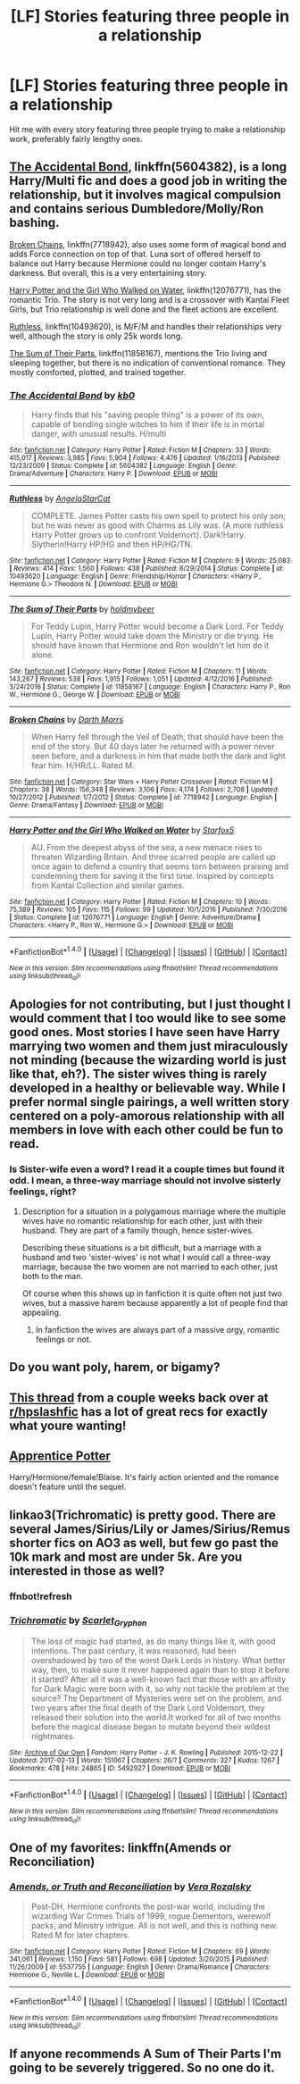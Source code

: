 #+TITLE: [LF] Stories featuring three people in a relationship

* [LF] Stories featuring three people in a relationship
:PROPERTIES:
:Author: Wirenfeldt
:Score: 8
:DateUnix: 1487710554.0
:DateShort: 2017-Feb-22
:FlairText: Request
:END:
Hit me with every story featuring three people trying to make a relationship work, preferably fairly lengthy ones.


** [[https://www.fanfiction.net/s/5604382/1/The-Accidental-Bond][The Accidental Bond]], linkffn(5604382), is a long Harry/Multi fic and does a good job in writing the relationship, but it involves magical compulsion and contains serious Dumbledore/Molly/Ron bashing.

[[https://www.fanfiction.net/s/7718942/1/Broken-Chains][Broken Chains]], linkffn(7718942), also uses some form of magical bond and adds Force connection on top of that. Luna sort of offered herself to balance out Harry because Hermione could no longer contain Harry's darkness. But overall, this is a very entertaining story.

[[https://www.fanfiction.net/s/12076771/1/Harry-Potter-and-the-Girl-Who-Walked-on-Water][Harry Potter and the Girl Who Walked on Water]], linkffn(12076771), has the romantic Trio. The story is not very long and is a crossover with Kantai Fleet Girls, but Trio relationship is well done and the fleet actions are excellent.

[[https://www.fanfiction.net/s/10493620/1/Ruthless][Ruthless]], linkffn(10493620), is M/F/M and handles their relationships very well, although the story is only 25k words long.

[[https://www.fanfiction.net/s/11858167/1/The-Sum-of-Their-Parts][The Sum of Their Parts]], linkffn(11858167), mentions the Trio living and sleeping together, but there is no indication of conventional romance. They mostly comforted, plotted, and trained together.
:PROPERTIES:
:Author: InquisitorCOC
:Score: 4
:DateUnix: 1487717540.0
:DateShort: 2017-Feb-22
:END:

*** [[http://www.fanfiction.net/s/5604382/1/][*/The Accidental Bond/*]] by [[https://www.fanfiction.net/u/1251524/kb0][/kb0/]]

#+begin_quote
  Harry finds that his "saving people thing" is a power of its own, capable of bonding single witches to him if their life is in mortal danger, with unusual results. H/multi
#+end_quote

^{/Site/: [[http://www.fanfiction.net/][fanfiction.net]] *|* /Category/: Harry Potter *|* /Rated/: Fiction M *|* /Chapters/: 33 *|* /Words/: 415,017 *|* /Reviews/: 3,985 *|* /Favs/: 5,904 *|* /Follows/: 4,476 *|* /Updated/: 1/16/2013 *|* /Published/: 12/23/2009 *|* /Status/: Complete *|* /id/: 5604382 *|* /Language/: English *|* /Genre/: Drama/Adventure *|* /Characters/: Harry P. *|* /Download/: [[http://www.ff2ebook.com/old/ffn-bot/index.php?id=5604382&source=ff&filetype=epub][EPUB]] or [[http://www.ff2ebook.com/old/ffn-bot/index.php?id=5604382&source=ff&filetype=mobi][MOBI]]}

--------------

[[http://www.fanfiction.net/s/10493620/1/][*/Ruthless/*]] by [[https://www.fanfiction.net/u/717542/AngelaStarCat][/AngelaStarCat/]]

#+begin_quote
  COMPLETE. James Potter casts his own spell to protect his only son; but he was never as good with Charms as Lily was. (A more ruthless Harry Potter grows up to confront Voldemort). Dark!Harry. Slytherin!Harry HP/HG and then HP/HG/TN.
#+end_quote

^{/Site/: [[http://www.fanfiction.net/][fanfiction.net]] *|* /Category/: Harry Potter *|* /Rated/: Fiction M *|* /Chapters/: 9 *|* /Words/: 25,083 *|* /Reviews/: 414 *|* /Favs/: 1,560 *|* /Follows/: 438 *|* /Published/: 6/29/2014 *|* /Status/: Complete *|* /id/: 10493620 *|* /Language/: English *|* /Genre/: Friendship/Horror *|* /Characters/: <Harry P., Hermione G.> Theodore N. *|* /Download/: [[http://www.ff2ebook.com/old/ffn-bot/index.php?id=10493620&source=ff&filetype=epub][EPUB]] or [[http://www.ff2ebook.com/old/ffn-bot/index.php?id=10493620&source=ff&filetype=mobi][MOBI]]}

--------------

[[http://www.fanfiction.net/s/11858167/1/][*/The Sum of Their Parts/*]] by [[https://www.fanfiction.net/u/7396284/holdmybeer][/holdmybeer/]]

#+begin_quote
  For Teddy Lupin, Harry Potter would become a Dark Lord. For Teddy Lupin, Harry Potter would take down the Ministry or die trying. He should have known that Hermione and Ron wouldn't let him do it alone.
#+end_quote

^{/Site/: [[http://www.fanfiction.net/][fanfiction.net]] *|* /Category/: Harry Potter *|* /Rated/: Fiction M *|* /Chapters/: 11 *|* /Words/: 143,267 *|* /Reviews/: 538 *|* /Favs/: 1,915 *|* /Follows/: 1,051 *|* /Updated/: 4/12/2016 *|* /Published/: 3/24/2016 *|* /Status/: Complete *|* /id/: 11858167 *|* /Language/: English *|* /Characters/: Harry P., Ron W., Hermione G., George W. *|* /Download/: [[http://www.ff2ebook.com/old/ffn-bot/index.php?id=11858167&source=ff&filetype=epub][EPUB]] or [[http://www.ff2ebook.com/old/ffn-bot/index.php?id=11858167&source=ff&filetype=mobi][MOBI]]}

--------------

[[http://www.fanfiction.net/s/7718942/1/][*/Broken Chains/*]] by [[https://www.fanfiction.net/u/1229909/Darth-Marrs][/Darth Marrs/]]

#+begin_quote
  When Harry fell through the Veil of Death, that should have been the end of the story. But 40 days later he returned with a power never seen before, and a darkness in him that made both the dark and light fear him. H/HR/LL. Rated M.
#+end_quote

^{/Site/: [[http://www.fanfiction.net/][fanfiction.net]] *|* /Category/: Star Wars + Harry Potter Crossover *|* /Rated/: Fiction M *|* /Chapters/: 38 *|* /Words/: 156,348 *|* /Reviews/: 3,106 *|* /Favs/: 4,174 *|* /Follows/: 2,708 *|* /Updated/: 10/27/2012 *|* /Published/: 1/7/2012 *|* /Status/: Complete *|* /id/: 7718942 *|* /Language/: English *|* /Genre/: Drama/Fantasy *|* /Download/: [[http://www.ff2ebook.com/old/ffn-bot/index.php?id=7718942&source=ff&filetype=epub][EPUB]] or [[http://www.ff2ebook.com/old/ffn-bot/index.php?id=7718942&source=ff&filetype=mobi][MOBI]]}

--------------

[[http://www.fanfiction.net/s/12076771/1/][*/Harry Potter and the Girl Who Walked on Water/*]] by [[https://www.fanfiction.net/u/2548648/Starfox5][/Starfox5/]]

#+begin_quote
  AU. From the deepest abyss of the sea, a new menace rises to threaten Wizarding Britain. And three scarred people are called up once again to defend a country that seems torn between praising and condemning them for saving it the first time. Inspired by concepts from Kantai Collection and similar games.
#+end_quote

^{/Site/: [[http://www.fanfiction.net/][fanfiction.net]] *|* /Category/: Harry Potter *|* /Rated/: Fiction M *|* /Chapters/: 10 *|* /Words/: 75,389 *|* /Reviews/: 105 *|* /Favs/: 115 *|* /Follows/: 99 *|* /Updated/: 10/1/2016 *|* /Published/: 7/30/2016 *|* /Status/: Complete *|* /id/: 12076771 *|* /Language/: English *|* /Genre/: Adventure/Drama *|* /Characters/: <Harry P., Ron W., Hermione G.> *|* /Download/: [[http://www.ff2ebook.com/old/ffn-bot/index.php?id=12076771&source=ff&filetype=epub][EPUB]] or [[http://www.ff2ebook.com/old/ffn-bot/index.php?id=12076771&source=ff&filetype=mobi][MOBI]]}

--------------

*FanfictionBot*^{1.4.0} *|* [[[https://github.com/tusing/reddit-ffn-bot/wiki/Usage][Usage]]] | [[[https://github.com/tusing/reddit-ffn-bot/wiki/Changelog][Changelog]]] | [[[https://github.com/tusing/reddit-ffn-bot/issues/][Issues]]] | [[[https://github.com/tusing/reddit-ffn-bot/][GitHub]]] | [[[https://www.reddit.com/message/compose?to=tusing][Contact]]]

^{/New in this version: Slim recommendations using/ ffnbot!slim! /Thread recommendations using/ linksub(thread_id)!}
:PROPERTIES:
:Author: FanfictionBot
:Score: 1
:DateUnix: 1487717604.0
:DateShort: 2017-Feb-22
:END:


** Apologies for not contributing, but I just thought I would comment that I too would like to see some good ones. Most stories I have seen have Harry marrying two women and them just miraculously not minding (because the wizarding world is just like that, eh?). The sister wives thing is rarely developed in a healthy or believable way. While I prefer normal single pairings, a well written story centered on a poly-amorous relationship with all members in love with each other could be fun to read.
:PROPERTIES:
:Author: lordcrimmeh
:Score: 2
:DateUnix: 1487715624.0
:DateShort: 2017-Feb-22
:END:

*** Is Sister-wife even a word? I read it a couple times but found it odd. I mean, a three-way marriage should not involve sisterly feelings, right?
:PROPERTIES:
:Author: Hellstrike
:Score: -1
:DateUnix: 1487716548.0
:DateShort: 2017-Feb-22
:END:

**** Description for a situation in a polygamous marriage where the multiple wives have no romantic relationship for each other, just with their husband. They are part of a family though, hence sister-wives.

Describing these situations is a bit difficult, but a marriage with a husband and two 'sister-wives' is not what I would call a three-way marriage, because the two women are not married to each other, just both to the man.

Of course when this shows up in fanfiction it is quite often not just two wives, but a massive harem because apparently a lot of people find that appealing.
:PROPERTIES:
:Author: lordcrimmeh
:Score: 5
:DateUnix: 1487719558.0
:DateShort: 2017-Feb-22
:END:

***** In fanfiction the wives are always part of a massive orgy, romantic feelings or not.
:PROPERTIES:
:Author: Hellstrike
:Score: 2
:DateUnix: 1487720120.0
:DateShort: 2017-Feb-22
:END:


** Do you want poly, harem, or bigamy?
:PROPERTIES:
:Author: viol8er
:Score: 1
:DateUnix: 1487715778.0
:DateShort: 2017-Feb-22
:END:


** [[https://www.reddit.com/r/HPSlashFic/comments/5otun0/thoughts_on_triads/][This thread]] from a couple weeks back over at [[/r/hpslashfic][r/hpslashfic]] has a lot of great recs for exactly what youre wanting!
:PROPERTIES:
:Author: gotkate86
:Score: 1
:DateUnix: 1487730495.0
:DateShort: 2017-Feb-22
:END:


** [[http://draco664.fanficauthors.net/Apprentice_Potter/index/][Apprentice Potter]]

Harry/Hermione/female!Blaise. It's fairly action oriented and the romance doesn't feature until the sequel.
:PROPERTIES:
:Author: T0lias
:Score: 1
:DateUnix: 1487743371.0
:DateShort: 2017-Feb-22
:END:


** linkao3(Trichromatic) is pretty good. There are several James/Sirius/Lily or James/Sirius/Remus shorter fics on AO3 as well, but few go past the 10k mark and most are under 5k. Are you interested in those as well?
:PROPERTIES:
:Author: padfootprohibited
:Score: 1
:DateUnix: 1487745483.0
:DateShort: 2017-Feb-22
:END:

*** ffnbot!refresh
:PROPERTIES:
:Author: padfootprohibited
:Score: 1
:DateUnix: 1487745522.0
:DateShort: 2017-Feb-22
:END:


*** [[http://archiveofourown.org/works/5492927][*/Trichromatic/*]] by [[http://www.archiveofourown.org/users/Scarlet_Gryphon/pseuds/Scarlet_Gryphon][/Scarlet_Gryphon/]]

#+begin_quote
  The loss of magic had started, as do many things like it, with good intentions. The past century, it was reasoned, had been overshadowed by two of the worst Dark Lords in history. What better way, then, to make sure it never happened again than to stop it before it started? After all it was a well-known fact that those with an affinity for Dark Magic were born with it, so why not tackle the problem at the source? The Department of Mysteries were set on the problem, and two years after the final death of the Dark Lord Voldemort, they released their solution into the world.It worked for all of two months before the magical disease began to mutate beyond their wildest nightmares.
#+end_quote

^{/Site/: [[http://www.archiveofourown.org/][Archive of Our Own]] *|* /Fandom/: Harry Potter - J. K. Rowling *|* /Published/: 2015-12-22 *|* /Updated/: 2017-02-13 *|* /Words/: 151067 *|* /Chapters/: 26/? *|* /Comments/: 327 *|* /Kudos/: 1267 *|* /Bookmarks/: 478 *|* /Hits/: 24865 *|* /ID/: 5492927 *|* /Download/: [[http://archiveofourown.org/downloads/Sc/Scarlet_Gryphon/5492927/Trichromatic.epub?updated_at=1486977997][EPUB]] or [[http://archiveofourown.org/downloads/Sc/Scarlet_Gryphon/5492927/Trichromatic.mobi?updated_at=1486977997][MOBI]]}

--------------

*FanfictionBot*^{1.4.0} *|* [[[https://github.com/tusing/reddit-ffn-bot/wiki/Usage][Usage]]] | [[[https://github.com/tusing/reddit-ffn-bot/wiki/Changelog][Changelog]]] | [[[https://github.com/tusing/reddit-ffn-bot/issues/][Issues]]] | [[[https://github.com/tusing/reddit-ffn-bot/][GitHub]]] | [[[https://www.reddit.com/message/compose?to=tusing][Contact]]]

^{/New in this version: Slim recommendations using/ ffnbot!slim! /Thread recommendations using/ linksub(thread_id)!}
:PROPERTIES:
:Author: FanfictionBot
:Score: 1
:DateUnix: 1487745561.0
:DateShort: 2017-Feb-22
:END:


** One of my favorites: linkffn(Amends or Reconciliation)
:PROPERTIES:
:Author: midasgoldentouch
:Score: 1
:DateUnix: 1487716969.0
:DateShort: 2017-Feb-22
:END:

*** [[http://www.fanfiction.net/s/5537755/1/][*/Amends, or Truth and Reconciliation/*]] by [[https://www.fanfiction.net/u/1994264/Vera-Rozalsky][/Vera Rozalsky/]]

#+begin_quote
  Post-DH, Hermione confronts the post-war world, including the wizarding War Crimes Trials of 1999, rogue Dementors, werewolf packs, and Ministry intrigue. All is not well, and this is nothing new. Rated M for later chapters.
#+end_quote

^{/Site/: [[http://www.fanfiction.net/][fanfiction.net]] *|* /Category/: Harry Potter *|* /Rated/: Fiction M *|* /Chapters/: 69 *|* /Words/: 341,061 *|* /Reviews/: 1,150 *|* /Favs/: 581 *|* /Follows/: 698 *|* /Updated/: 3/20/2015 *|* /Published/: 11/26/2009 *|* /id/: 5537755 *|* /Language/: English *|* /Genre/: Drama/Romance *|* /Characters/: Hermione G., Neville L. *|* /Download/: [[http://www.ff2ebook.com/old/ffn-bot/index.php?id=5537755&source=ff&filetype=epub][EPUB]] or [[http://www.ff2ebook.com/old/ffn-bot/index.php?id=5537755&source=ff&filetype=mobi][MOBI]]}

--------------

*FanfictionBot*^{1.4.0} *|* [[[https://github.com/tusing/reddit-ffn-bot/wiki/Usage][Usage]]] | [[[https://github.com/tusing/reddit-ffn-bot/wiki/Changelog][Changelog]]] | [[[https://github.com/tusing/reddit-ffn-bot/issues/][Issues]]] | [[[https://github.com/tusing/reddit-ffn-bot/][GitHub]]] | [[[https://www.reddit.com/message/compose?to=tusing][Contact]]]

^{/New in this version: Slim recommendations using/ ffnbot!slim! /Thread recommendations using/ linksub(thread_id)!}
:PROPERTIES:
:Author: FanfictionBot
:Score: 1
:DateUnix: 1487717015.0
:DateShort: 2017-Feb-22
:END:


** If anyone recommends A Sum of Their Parts I'm going to be severely triggered. So no one do it.
:PROPERTIES:
:Author: ItsSpicee
:Score: -8
:DateUnix: 1487717147.0
:DateShort: 2017-Feb-22
:END:
